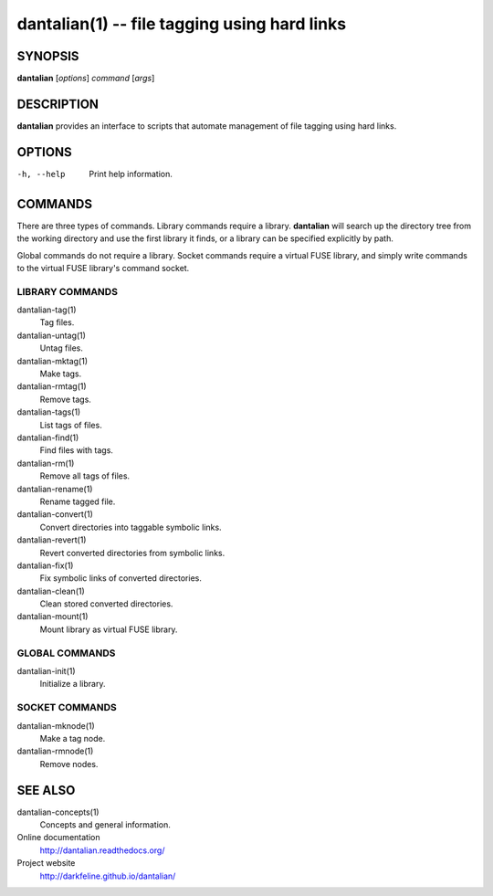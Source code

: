 dantalian(1) -- file tagging using hard links
=============================================

SYNOPSIS
--------

**dantalian** [*options*] *command* [*args*]

DESCRIPTION
-----------

**dantalian** provides an interface to scripts that automate management
of file tagging using hard links.

OPTIONS
-------

-h, --help  Print help information.

COMMANDS
--------

There are three types of commands.  Library commands require a library.
**dantalian** will search up the directory tree from the working
directory and use the first library it finds, or a library can be
specified explicitly by path.

Global commands do not require a library.  Socket commands require a
virtual FUSE library, and simply write commands to the virtual FUSE
library's command socket.

LIBRARY COMMANDS
^^^^^^^^^^^^^^^^

dantalian-tag(1)
    Tag files.

dantalian-untag(1)
    Untag files.

dantalian-mktag(1)
    Make tags.

dantalian-rmtag(1)
    Remove tags.

dantalian-tags(1)
    List tags of files.

dantalian-find(1)
    Find files with tags.

dantalian-rm(1)
    Remove all tags of files.

dantalian-rename(1)
    Rename tagged file.

dantalian-convert(1)
    Convert directories into taggable symbolic links.

dantalian-revert(1)
    Revert converted directories from symbolic links.

dantalian-fix(1)
    Fix symbolic links of converted directories.

dantalian-clean(1)
    Clean stored converted directories.

dantalian-mount(1)
    Mount library as virtual FUSE library.

GLOBAL COMMANDS
^^^^^^^^^^^^^^^

dantalian-init(1)
    Initialize a library.

SOCKET COMMANDS
^^^^^^^^^^^^^^^

dantalian-mknode(1)
    Make a tag node.

dantalian-rmnode(1)
    Remove nodes.

SEE ALSO
--------

dantalian-concepts(1)
    Concepts and general information.

Online documentation
    http://dantalian.readthedocs.org/

Project website
    http://darkfeline.github.io/dantalian/
